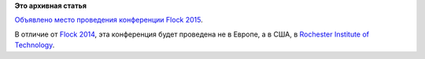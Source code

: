 .. title: Flock 2015
.. slug: flock-2015
.. date: 2014-11-18 12:27:03
.. tags:
.. category:
.. link:
.. description:
.. type: text
.. author: Peter Lemenkov

**Это архивная статья**


`Объявлено место проведения конференции Flock
2015 <http://fedoramagazine.org/flock-2015-rochester-institute-of-technology/>`__.

В отличие от `Flock 2014 </content/flock-2014>`__, эта конференция будет
проведена не в Европе, а в США, в `Rochester Institute of
Technology <https://www.rit.edu/>`__.

